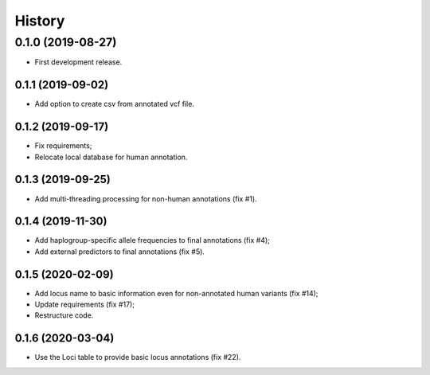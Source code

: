 =======
History
=======

0.1.0 (2019-08-27)
==================

* First development release.

0.1.1 (2019-09-02)
------------------

* Add option to create csv from annotated vcf file.

0.1.2 (2019-09-17)
------------------

* Fix requirements;
* Relocate local database for human annotation.

0.1.3 (2019-09-25)
------------------

* Add multi-threading processing for non-human annotations (fix #1).

0.1.4 (2019-11-30)
------------------

* Add haplogroup-specific allele frequencies to final annotations (fix #4);
* Add external predictors to final annotations (fix #5).

0.1.5 (2020-02-09)
------------------

* Add locus name to basic information even for non-annotated human variants (fix #14);
* Update requirements (fix #17);
* Restructure code.

0.1.6 (2020-03-04)
------------------

* Use the Loci table to provide basic locus annotations (fix #22).
